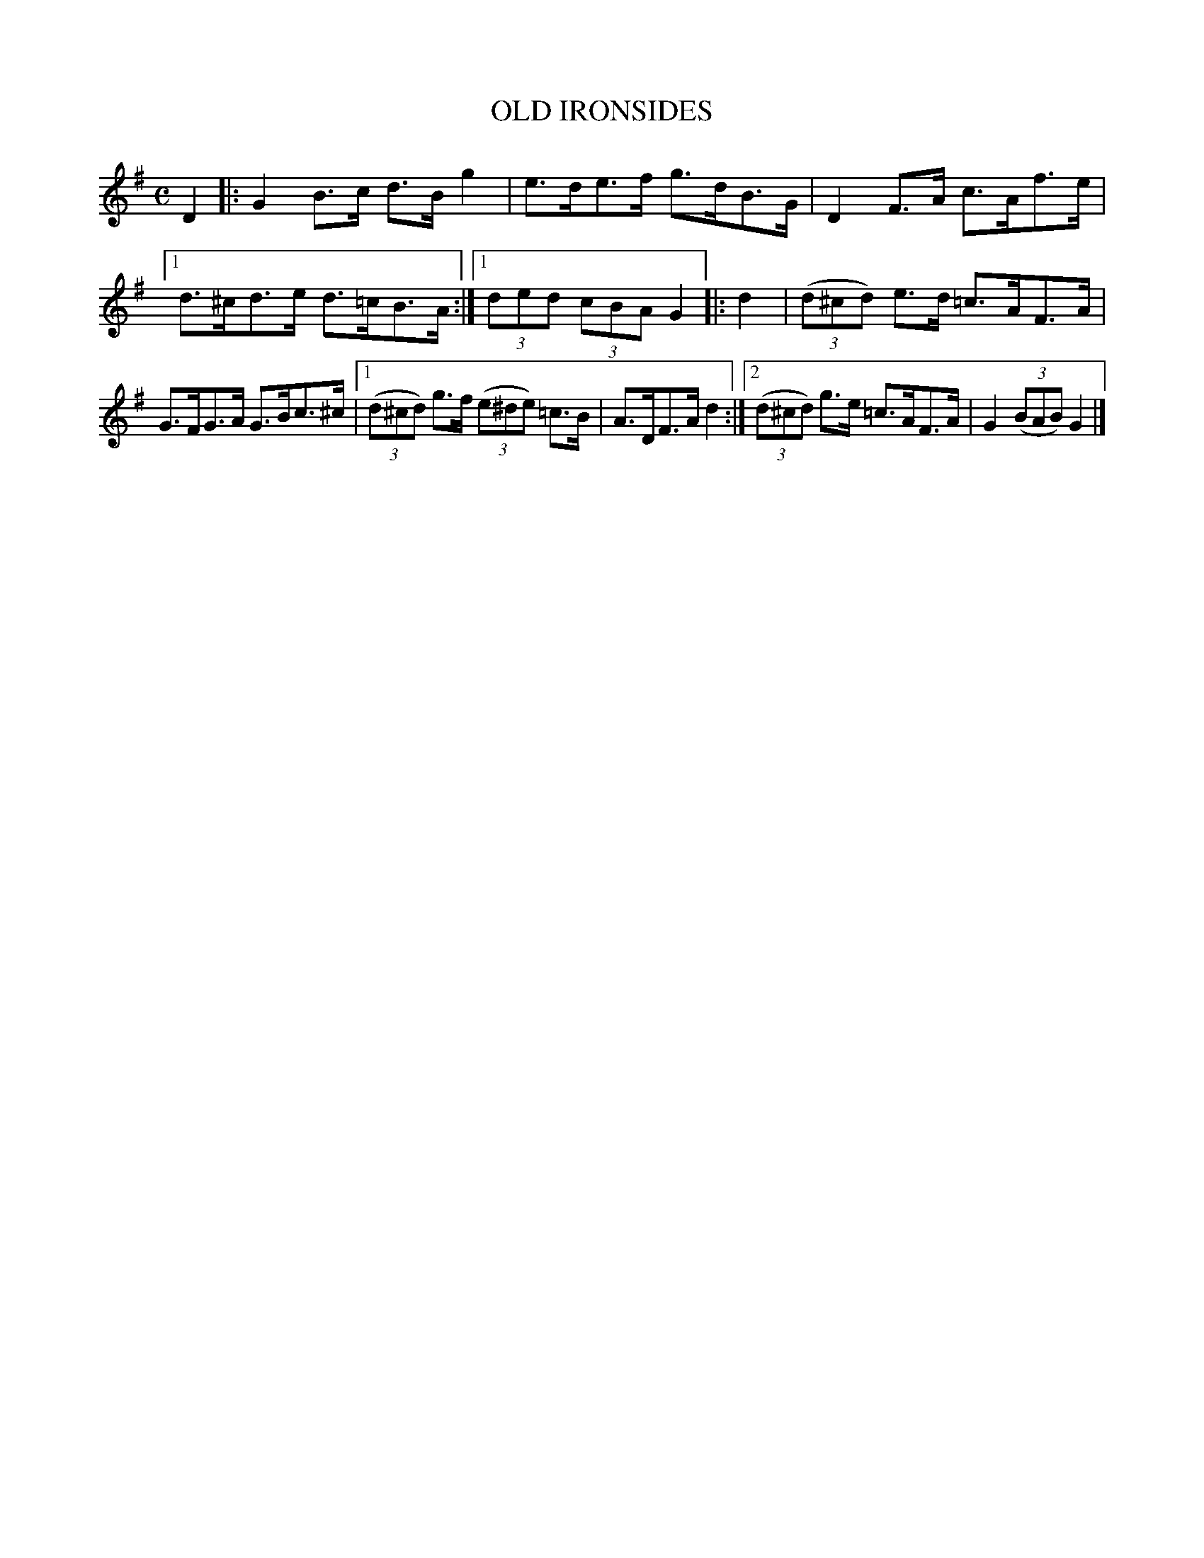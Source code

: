 X: 2365
T: OLD IRONSIDES
R: Hornpipe.
%R: hornpipe, reel
B: James Kerr "Merry Melodies" v.2 p.40 #365
Z: 2016 John Chambers <jc:trillian.mit.edu>
M: C
L: 1/8
K: G
D2 |:\
G2B>c d>Bg2 | e>de>f g>dB>G |\
D2F>A c>Af>e |[1 d>^cd>e d>=cB>A :|[1 (3ded (3cBA G2 |:\
d2 |\
(3(d^cd) e>d =c>AF>A |
G>FG>A G>Bc>^c |\
[1 (3(d^cd) g>f (3(e^de) =c>B | A>DF>A d2 :|\
[2 (3(d^cd) g>e =c>AF>A | G2 (3(BAB) G2 |]
